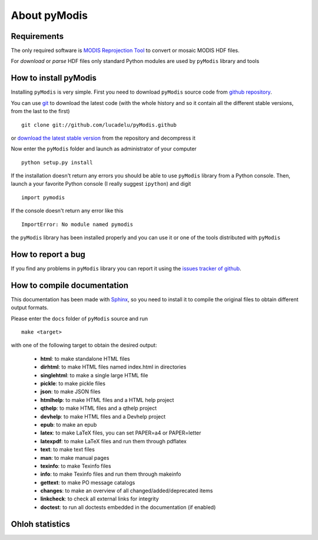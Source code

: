 About pyModis
==============

Requirements
-------------

The only required software is `MODIS Reprojection Tool <https://lpdaac.usgs.gov/tools/modis_reprojection_tool>`_
to convert or mosaic MODIS HDF files. 

For *download* or *parse* HDF files only standard Python modules are used 
by ``pyModis`` library and tools

How to install pyModis
-----------------------

Installing ``pyModis`` is very simple. First you need to download ``pyModis``
source code from `github repository <https://github.com/lucadelu/pyModis>`_.

You can use `git <http://git-scm.com/>`_ to download the latest code 
(with the whole history and so it contain all the different stable versions, 
from the last to the first) ::

    git clone git://github.com/lucadelu/pyModis.github

or `download the latest stable version <https://github.com/lucadelu/pyModis/tags>`_ 
from the repository and decompress it

Now enter the ``pyModis`` folder and launch as administrator of 
your computer ::

    python setup.py install

If the installation doesn't return any errors you should be able to use
``pyModis`` library from a Python console. Then, launch a your favorite
Python console (I really suggest ``ipython``) and digit ::

    import pymodis

If the console doesn't return any error like this ::

    ImportError: No module named pymodis

the ``pyModis`` library has been installed properly and you can use it
or one of the tools distributed with ``pyModis`` 

How to report a bug
--------------------

If you find any problems in ``pyModis`` library you can report it using
the `issues tracker of github <https://github.com/lucadelu/pyModis/issues>`_.

How to compile documentation
-----------------------------

This documentation has been made with `Sphinx <sphinx.pocoo.org>`_, so you
need to install it to compile the original files to obtain different
output formats.

Please enter the ``docs`` folder of ``pyModis`` source and run ::

    make <target>
    
with one of the following target to obtain the desired output:

  - **html**: to make standalone HTML files
  - **dirhtml**: to make HTML files named index.html in directories
  - **singlehtml**: to make a single large HTML file
  - **pickle**: to make pickle files
  - **json**: to make JSON files
  - **htmlhelp**: to make HTML files and a HTML help project
  - **qthelp**: to make HTML files and a qthelp project
  - **devhelp**: to make HTML files and a Devhelp project
  - **epub**: to make an epub
  - **latex**: to make LaTeX files, you can set PAPER=a4 or PAPER=letter
  - **latexpdf**: to make LaTeX files and run them through pdflatex
  - **text**: to make text files
  - **man**: to make manual pages
  - **texinfo**: to make Texinfo files
  - **info**: to make Texinfo files and run them through makeinfo
  - **gettext**: to make PO message catalogs
  - **changes**: to make an overview of all changed/added/deprecated items
  - **linkcheck**: to check all external links for integrity
  - **doctest**: to run all doctests embedded in the documentation (if enabled)

Ohloh statistics
-----------------
  
.. only:: html 
  
  .. raw:: html

      <table align="center">
	<tr>
	  <td align="center">
	    <script type="text/javascript" src="http://www.ohloh.net/p/486825/widgets/project_basic_stats.js"></script>
	  </td>
	  <td align="center">
	    <script type="text/javascript" src="http://www.ohloh.net/p/486825/widgets/project_languages.js"></script>
	  </td>
	</tr>
	<tr>
	  <td colspan="2" align="center">
	    <script type="text/javascript" src="http://www.ohloh.net/p/486825/widgets/project_cocomo.js"></script>
	  </td>
	</tr>
      </table>
      
.. only:: latex

  For more information about ``pyModis`` please visit the 
  `pyModis Ohloh page <http://www.ohloh.net/p/pyModis>`_